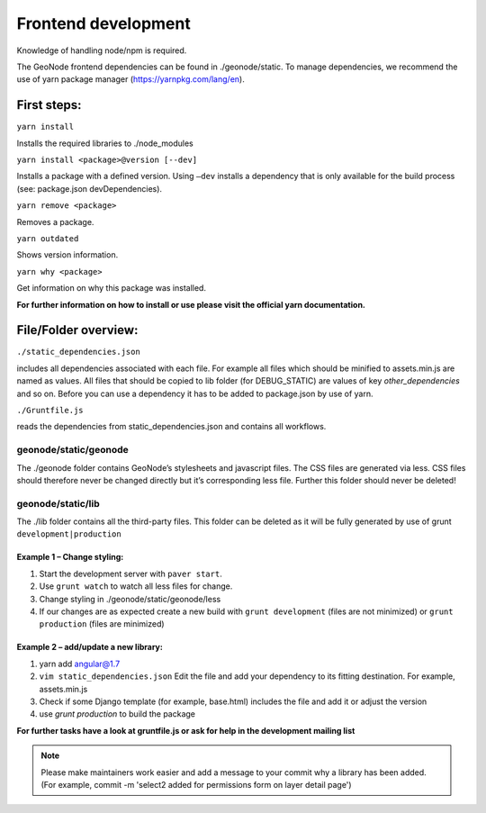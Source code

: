 Frontend development
====================


Knowledge of handling node/npm is required.

The GeoNode frontend dependencies can be found in ./geonode/static. To
manage dependencies, we recommend the use of yarn package manager (https://yarnpkg.com/lang/en).


First steps:
------------

``yarn install``

Installs the required libraries to ./node_modules

``yarn install <package>@version [--dev]``

Installs a package with a defined version. Using ``–dev`` installs a
dependency that is only available for the build process (see: package.json devDependencies).

``yarn remove <package>``

Removes a package.

``yarn outdated``

Shows version information.

``yarn why <package>``

Get information on why this package was installed.

**For further information on how to install or use please visit the official yarn documentation.**

File/Folder overview:
---------------------

``./static_dependencies.json``

includes all dependencies associated with each
file. For example all files which should be minified to assets.min.js are named as values.
All files that should be copied to lib folder (for DEBUG_STATIC) are values of key `other_dependencies` and so on. Before you can use a dependency it has to be added to package.json by use of yarn.

``./Gruntfile.js``

reads the dependencies from static_dependencies.json
and contains all workflows.

geonode/static/geonode
~~~~~~~~~~~~~~~~~~~~~~

The ./geonode folder contains GeoNode’s stylesheets and javascript
files. The CSS files are generated via less. CSS files should therefore
never be changed directly but it’s corresponding less file. Further this folder
should never be deleted!

geonode/static/lib
~~~~~~~~~~~~~~~~~~

The ./lib folder contains all the third-party files.
This folder can be deleted as it will be
fully generated by use of grunt ``development|production``


Example 1 – Change styling:
^^^^^^^^^^^^^^^^^^^^^^^^^^^

1. Start the development server with ``paver start``.
2. Use ``grunt watch`` to watch all less files for change.
3. Change styling in ./geonode/static/geonode/less
4. If our changes are as expected create a new build with
   ``grunt development`` (files are not minimized) or
   ``grunt production`` (files are minimized)

Example 2 – add/update a new library:
^^^^^^^^^^^^^^^^^^^^^^^^^^^^^^^^^^^^^

1. yarn add angular@1.7
2. ``vim static_dependencies.json`` Edit the file and add your dependency to its fitting
   destination. For example, assets.min.js
3. Check if some Django template (for example, base.html) includes the file and add it or adjust the version
4. use `grunt production` to build the package

**For further tasks have a look at gruntfile.js or ask for help in the development mailing list**

.. note:: Please make maintainers work easier and add a message to your commit why a library has been added. (For example, commit -m 'select2 added for permissions form on layer detail page')
